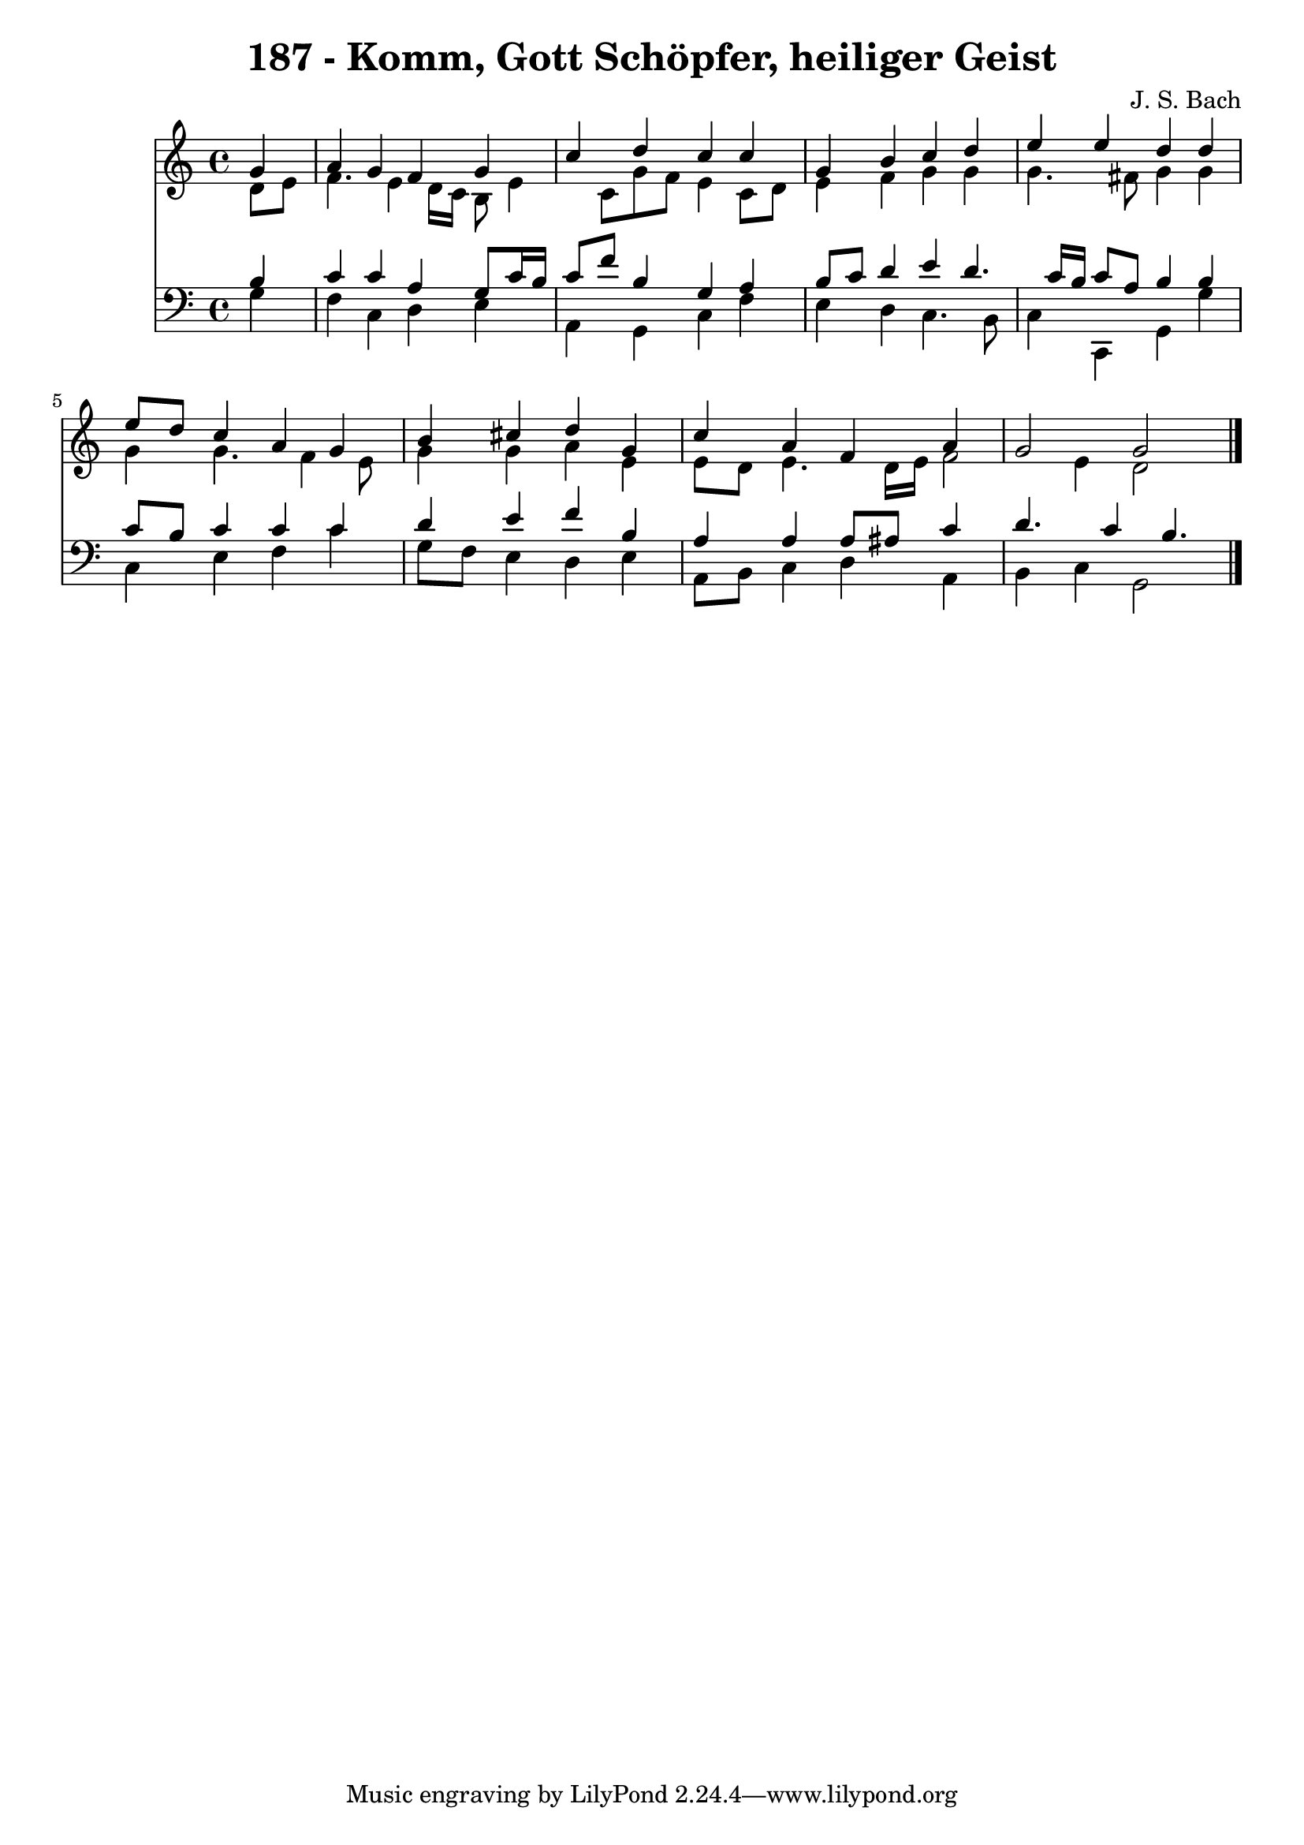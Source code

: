 
\version "2.10.33"

\header {
  title = "187 - Komm, Gott Schöpfer, heiliger Geist"
  composer = "J. S. Bach"
}

global =  {
  \time 4/4 
  \key c \major
}

soprano = \relative c {
  \partial 4 g''4 
  a g f g 
  c d c c 
  g b c d 
  e e d d 
  e8 d c4 a g 
  b cis d g, 
  c a f a 
  g2 g 
}


alto = \relative c {
  \partial 4 d'8 e 
  f4. e4 d16 c b8 e4 c8 g' f e4 c8 d 
  e4 f g g 
  g4. fis8 g4 g 
  g g4. f4 e8 
  g4 g a e 
  e8 d e4. d16 e f2 e4 d2 
}


tenor = \relative c {
  \partial 4 b'4 
  c c a g8 c16 b 
  c8 f b,4 g a 
  b8 c d4 e d4. c16 b c8 a b4 b 
  c8 b c4 c c 
  d e f b, 
  a a a8 ais c4 
  d4. c4 b4. 
}


baixo = \relative c {
  \partial 4 g'4 
  f c d e 
  a, g c f 
  e d c4. b8 
  c4 c, g' g' 
  c, e f c' 
  g8 f e4 d e 
  a,8 b c4 d a 
  b c g2 
}


\score {
  <<
    \new Staff {
      <<
        \global
        \new Voice = "1" { \voiceOne \soprano }
        \new Voice = "2" { \voiceTwo \alto }
      >>
    }
    \new Staff {
      <<
        \global
        \clef "bass"
        \new Voice = "1" {\voiceOne \tenor }
        \new Voice = "2" { \voiceTwo \baixo \bar "|."}
      >>
    }
  >>
}